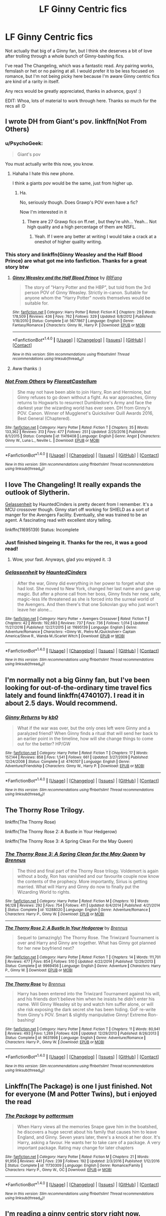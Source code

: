 #+TITLE: LF Ginny Centric fics

* LF Ginny Centric fics
:PROPERTIES:
:Author: kyella14
:Score: 14
:DateUnix: 1520520121.0
:DateShort: 2018-Mar-08
:FlairText: Request
:END:
Not actually that big of a Ginny fan, but I think she deserves a bit of love after trolling through a whole bunch of Ginny-bashing fics.

I've read The Changeling, which was a fantastic read. Any pairing works, femslash or het or no pairing at all. I would prefer it to be less focused on romance, but I'm not being picky here because I'm aware Ginny centric fics are kind of a rarity in itself.

Any recs would be greatly appreciated, thanks in advance, guys! :)

EDIT: Whoa, lots of material to work through here. Thanks so much for the recs all :D


** I wrote DH from Giant's pov. linkffn(Not From Others)
:PROPERTIES:
:Author: FloreatCastellum
:Score: 11
:DateUnix: 1520527575.0
:DateShort: 2018-Mar-08
:END:

*** u/PsychoGeek:
#+begin_quote
  Giant's pov
#+end_quote

You must actually write this now, you know.
:PROPERTIES:
:Author: PsychoGeek
:Score: 20
:DateUnix: 1520529082.0
:DateShort: 2018-Mar-08
:END:

**** Hahaha I hate this new phone.

I think a giants pov would be the same, just from higher up.
:PROPERTIES:
:Author: FloreatCastellum
:Score: 13
:DateUnix: 1520529137.0
:DateShort: 2018-Mar-08
:END:

***** Ha.

No, seriously though. Does Grawp's POV even have a fic?

Now I'm interested in it
:PROPERTIES:
:Score: 4
:DateUnix: 1520541691.0
:DateShort: 2018-Mar-09
:END:

****** There are 27 Grawp fics on ff.net , but they're uhh... Yeah... Not high quality and a high percentage of them are NSFL.
:PROPERTIES:
:Author: ApteryxAustralis
:Score: 5
:DateUnix: 1520559794.0
:DateShort: 2018-Mar-09
:END:

******* Yeah. If I were any better at writing I would take a crack at a oneshot of higher quality writing.
:PROPERTIES:
:Score: 2
:DateUnix: 1520560209.0
:DateShort: 2018-Mar-09
:END:


*** This story and linkffn(Ginny Weasley and the Half Blood Prince) are what got me into fanfiction. Thanks for a great story btw
:PROPERTIES:
:Author: AskMeAboutKtizo
:Score: 3
:DateUnix: 1520581410.0
:DateShort: 2018-Mar-09
:END:

**** [[http://www.fanfiction.net/s/5677867/1/][*/Ginny Weasley and the Half Blood Prince/*]] by [[https://www.fanfiction.net/u/1915468/RRFang][/RRFang/]]

#+begin_quote
  The story of "Harry Potter and the HBP", but told from the 3rd person POV of Ginny Weasley. Strictly in-canon. Suitable for anyone whom the "Harry Potter" novels themselves would be suitable for.
#+end_quote

^{/Site/: [[http://www.fanfiction.net/][fanfiction.net]] *|* /Category/: Harry Potter *|* /Rated/: Fiction K *|* /Chapters/: 29 *|* /Words/: 178,509 *|* /Reviews/: 436 *|* /Favs/: 762 *|* /Follows/: 329 *|* /Updated/: 6/8/2012 *|* /Published/: 1/18/2010 *|* /Status/: Complete *|* /id/: 5677867 *|* /Language/: English *|* /Genre/: Fantasy/Romance *|* /Characters/: Ginny W., Harry P. *|* /Download/: [[http://www.ff2ebook.com/old/ffn-bot/index.php?id=5677867&source=ff&filetype=epub][EPUB]] or [[http://www.ff2ebook.com/old/ffn-bot/index.php?id=5677867&source=ff&filetype=mobi][MOBI]]}

--------------

*FanfictionBot*^{1.4.0} *|* [[[https://github.com/tusing/reddit-ffn-bot/wiki/Usage][Usage]]] | [[[https://github.com/tusing/reddit-ffn-bot/wiki/Changelog][Changelog]]] | [[[https://github.com/tusing/reddit-ffn-bot/issues/][Issues]]] | [[[https://github.com/tusing/reddit-ffn-bot/][GitHub]]] | [[[https://www.reddit.com/message/compose?to=tusing][Contact]]]

^{/New in this version: Slim recommendations using/ ffnbot!slim! /Thread recommendations using/ linksub(thread_id)!}
:PROPERTIES:
:Author: FanfictionBot
:Score: 1
:DateUnix: 1520581443.0
:DateShort: 2018-Mar-09
:END:


**** Aww thanks :)
:PROPERTIES:
:Author: FloreatCastellum
:Score: 1
:DateUnix: 1520590524.0
:DateShort: 2018-Mar-09
:END:


*** [[http://www.fanfiction.net/s/11419408/1/][*/Not From Others/*]] by [[https://www.fanfiction.net/u/6993240/FloreatCastellum][/FloreatCastellum/]]

#+begin_quote
  She may not have been able to join Harry, Ron and Hermione, but Ginny refuses to go down without a fight. As war approaches, Ginny returns to Hogwarts to resurrect Dumbledore's Army and face the darkest year the wizarding world has ever seen. DH from Ginny's POV. Canon. Winner of Mugglenet's Quicksilver Quill Awards 2016, Best General (Chaptered).
#+end_quote

^{/Site/: [[http://www.fanfiction.net/][fanfiction.net]] *|* /Category/: Harry Potter *|* /Rated/: Fiction T *|* /Chapters/: 35 *|* /Words/: 133,362 *|* /Reviews/: 313 *|* /Favs/: 477 *|* /Follows/: 251 *|* /Updated/: 2/25/2016 *|* /Published/: 8/1/2015 *|* /Status/: Complete *|* /id/: 11419408 *|* /Language/: English *|* /Genre/: Angst *|* /Characters/: Ginny W., Luna L., Neville L. *|* /Download/: [[http://www.ff2ebook.com/old/ffn-bot/index.php?id=11419408&source=ff&filetype=epub][EPUB]] or [[http://www.ff2ebook.com/old/ffn-bot/index.php?id=11419408&source=ff&filetype=mobi][MOBI]]}

--------------

*FanfictionBot*^{1.4.0} *|* [[[https://github.com/tusing/reddit-ffn-bot/wiki/Usage][Usage]]] | [[[https://github.com/tusing/reddit-ffn-bot/wiki/Changelog][Changelog]]] | [[[https://github.com/tusing/reddit-ffn-bot/issues/][Issues]]] | [[[https://github.com/tusing/reddit-ffn-bot/][GitHub]]] | [[[https://www.reddit.com/message/compose?to=tusing][Contact]]]

^{/New in this version: Slim recommendations using/ ffnbot!slim! /Thread recommendations using/ linksub(thread_id)!}
:PROPERTIES:
:Author: FanfictionBot
:Score: 1
:DateUnix: 1520527586.0
:DateShort: 2018-Mar-08
:END:


** I love The Changeling! It really expands the outlook of Slytherin.

[[https://www.fanfiction.net/s/11695139/1/Gelassenheit][Gelassenheit]] by HauntedCinders is pretty decent from I remember. It's a MCU crossover though. Ginny start off working for SHIELD as a sort of manger for the Avengers Facility. Eventually, she was trained to be an agent. A fascinating read with excellent story telling.

linkffn(11695139) Status: Incomplete
:PROPERTIES:
:Author: FairyRave
:Score: 8
:DateUnix: 1520520839.0
:DateShort: 2018-Mar-08
:END:

*** Just finished bingeing it. Thanks for the rec, it was a good read!
:PROPERTIES:
:Author: kyella14
:Score: 2
:DateUnix: 1520579082.0
:DateShort: 2018-Mar-09
:END:

**** Wow, your fast. Anyways, glad you enjoyed it. :3
:PROPERTIES:
:Author: FairyRave
:Score: 2
:DateUnix: 1520585165.0
:DateShort: 2018-Mar-09
:END:


*** [[http://www.fanfiction.net/s/11695139/1/][*/Gelassenheit/*]] by [[https://www.fanfiction.net/u/7246934/HauntedCinders][/HauntedCinders/]]

#+begin_quote
  After the war, Ginny did everything in her power to forget what she had lost. She moved to New York, changed her last name and gave up magic. But after a phone call from her boss, Ginny finds her new, safe, magic-less life threatened as she is forced into the surreal world of the Avengers. And then there's that one Sokovian guy who just won't leave her alone...
#+end_quote

^{/Site/: [[http://www.fanfiction.net/][fanfiction.net]] *|* /Category/: Harry Potter + Avengers Crossover *|* /Rated/: Fiction T *|* /Chapters/: 42 *|* /Words/: 192,683 *|* /Reviews/: 737 *|* /Favs/: 736 *|* /Follows/: 1,014 *|* /Updated/: 11/27/2016 *|* /Published/: 12/27/2015 *|* /id/: 11695139 *|* /Language/: English *|* /Genre/: Adventure/Romance *|* /Characters/: <Ginny W., Pietro M./Quicksilver> Captain America/Steve R., Wanda M./Scarlet Witch *|* /Download/: [[http://www.ff2ebook.com/old/ffn-bot/index.php?id=11695139&source=ff&filetype=epub][EPUB]] or [[http://www.ff2ebook.com/old/ffn-bot/index.php?id=11695139&source=ff&filetype=mobi][MOBI]]}

--------------

*FanfictionBot*^{1.4.0} *|* [[[https://github.com/tusing/reddit-ffn-bot/wiki/Usage][Usage]]] | [[[https://github.com/tusing/reddit-ffn-bot/wiki/Changelog][Changelog]]] | [[[https://github.com/tusing/reddit-ffn-bot/issues/][Issues]]] | [[[https://github.com/tusing/reddit-ffn-bot/][GitHub]]] | [[[https://www.reddit.com/message/compose?to=tusing][Contact]]]

^{/New in this version: Slim recommendations using/ ffnbot!slim! /Thread recommendations using/ linksub(thread_id)!}
:PROPERTIES:
:Author: FanfictionBot
:Score: 1
:DateUnix: 1520520856.0
:DateShort: 2018-Mar-08
:END:


** I'm normally not a big Ginny fan, but I've been looking for out-of-the-ordinary time travel fics lately and found linkffn(4740107). I read it in about 2.5 days. Would recommend.
:PROPERTIES:
:Score: 7
:DateUnix: 1520528023.0
:DateShort: 2018-Mar-08
:END:

*** [[http://www.fanfiction.net/s/4740107/1/][*/Ginny Returns/*]] by [[https://www.fanfiction.net/u/1251524/kb0][/kb0/]]

#+begin_quote
  What if the war was over, but the only ones left were Ginny and a paralyzed friend? When Ginny finds a ritual that will send her back to an earlier point in the timeline, how will she change things to come out for the better? HP/GW
#+end_quote

^{/Site/: [[http://www.fanfiction.net/][fanfiction.net]] *|* /Category/: Harry Potter *|* /Rated/: Fiction T *|* /Chapters/: 17 *|* /Words/: 157,144 *|* /Reviews/: 858 *|* /Favs/: 1,541 *|* /Follows/: 661 *|* /Updated/: 3/27/2009 *|* /Published/: 12/24/2008 *|* /Status/: Complete *|* /id/: 4740107 *|* /Language/: English *|* /Genre/: Adventure/Friendship *|* /Characters/: Ginny W., Harry P. *|* /Download/: [[http://www.ff2ebook.com/old/ffn-bot/index.php?id=4740107&source=ff&filetype=epub][EPUB]] or [[http://www.ff2ebook.com/old/ffn-bot/index.php?id=4740107&source=ff&filetype=mobi][MOBI]]}

--------------

*FanfictionBot*^{1.4.0} *|* [[[https://github.com/tusing/reddit-ffn-bot/wiki/Usage][Usage]]] | [[[https://github.com/tusing/reddit-ffn-bot/wiki/Changelog][Changelog]]] | [[[https://github.com/tusing/reddit-ffn-bot/issues/][Issues]]] | [[[https://github.com/tusing/reddit-ffn-bot/][GitHub]]] | [[[https://www.reddit.com/message/compose?to=tusing][Contact]]]

^{/New in this version: Slim recommendations using/ ffnbot!slim! /Thread recommendations using/ linksub(thread_id)!}
:PROPERTIES:
:Author: FanfictionBot
:Score: 2
:DateUnix: 1520528033.0
:DateShort: 2018-Mar-08
:END:


** The Thorny Rose Trilogy.

linkffn(The Thorny Rose)

linkffn(The Thorny Rose 2: A Bustle in Your Hedgerow)

linkffn(The Thorny Rose 3: A Spring Clean For the May Queen)
:PROPERTIES:
:Author: Jahoan
:Score: 3
:DateUnix: 1520527053.0
:DateShort: 2018-Mar-08
:END:

*** [[http://www.fanfiction.net/s/10288020/1/][*/The Thorny Rose 3: A Spring Clean for the May Queen/*]] by [[https://www.fanfiction.net/u/4577618/Brennus][/Brennus/]]

#+begin_quote
  The third and final part of the Thorny Rose trilogy. Voldemort is again without a body, Ron has vanished and our favourite couple now know the contents of the prophecy. More importantly, Sirius is getting married. What will Harry and Ginny do now to finally put the Wizarding World to rights.
#+end_quote

^{/Site/: [[http://www.fanfiction.net/][fanfiction.net]] *|* /Category/: Harry Potter *|* /Rated/: Fiction M *|* /Chapters/: 10 *|* /Words/: 96,128 *|* /Reviews/: 292 *|* /Favs/: 754 *|* /Follows/: 411 *|* /Updated/: 6/4/2014 *|* /Published/: 4/21/2014 *|* /Status/: Complete *|* /id/: 10288020 *|* /Language/: English *|* /Genre/: Adventure/Romance *|* /Characters/: Harry P., Ginny W. *|* /Download/: [[http://www.ff2ebook.com/old/ffn-bot/index.php?id=10288020&source=ff&filetype=epub][EPUB]] or [[http://www.ff2ebook.com/old/ffn-bot/index.php?id=10288020&source=ff&filetype=mobi][MOBI]]}

--------------

[[http://www.fanfiction.net/s/9969456/1/][*/The Thorny Rose 2: A Bustle In Your Hedgerow/*]] by [[https://www.fanfiction.net/u/4577618/Brennus][/Brennus/]]

#+begin_quote
  Sequel to (amazingly) The Thorny Rose. The Triwizard Tournament is over and Harry and Ginny are together. What has Ginny got planned for her new boyfriend next?
#+end_quote

^{/Site/: [[http://www.fanfiction.net/][fanfiction.net]] *|* /Category/: Harry Potter *|* /Rated/: Fiction T *|* /Chapters/: 14 *|* /Words/: 111,701 *|* /Reviews/: 477 *|* /Favs/: 854 *|* /Follows/: 510 *|* /Updated/: 4/22/2014 *|* /Published/: 12/29/2013 *|* /Status/: Complete *|* /id/: 9969456 *|* /Language/: English *|* /Genre/: Adventure *|* /Characters/: Harry P., Ginny W. *|* /Download/: [[http://www.ff2ebook.com/old/ffn-bot/index.php?id=9969456&source=ff&filetype=epub][EPUB]] or [[http://www.ff2ebook.com/old/ffn-bot/index.php?id=9969456&source=ff&filetype=mobi][MOBI]]}

--------------

[[http://www.fanfiction.net/s/9631998/1/][*/The Thorny Rose/*]] by [[https://www.fanfiction.net/u/4577618/Brennus][/Brennus/]]

#+begin_quote
  Harry has been entered into the Triwizard Tournament against his will, and his friends don't believe him when he insists he didn't enter his name. Will Ginny Weasley sit by and watch him suffer alone, or will she risk exposing the dark secret she has been hiding. GoF re-write from Ginny's POV. Smart & slightly manipulative Ginny! Extreme Ron-bashing!
#+end_quote

^{/Site/: [[http://www.fanfiction.net/][fanfiction.net]] *|* /Category/: Harry Potter *|* /Rated/: Fiction T *|* /Chapters/: 11 *|* /Words/: 80,941 *|* /Reviews/: 493 *|* /Favs/: 1,269 *|* /Follows/: 626 *|* /Updated/: 12/29/2013 *|* /Published/: 8/26/2013 *|* /Status/: Complete *|* /id/: 9631998 *|* /Language/: English *|* /Genre/: Adventure/Romance *|* /Characters/: Harry P., Ginny W. *|* /Download/: [[http://www.ff2ebook.com/old/ffn-bot/index.php?id=9631998&source=ff&filetype=epub][EPUB]] or [[http://www.ff2ebook.com/old/ffn-bot/index.php?id=9631998&source=ff&filetype=mobi][MOBI]]}

--------------

*FanfictionBot*^{1.4.0} *|* [[[https://github.com/tusing/reddit-ffn-bot/wiki/Usage][Usage]]] | [[[https://github.com/tusing/reddit-ffn-bot/wiki/Changelog][Changelog]]] | [[[https://github.com/tusing/reddit-ffn-bot/issues/][Issues]]] | [[[https://github.com/tusing/reddit-ffn-bot/][GitHub]]] | [[[https://www.reddit.com/message/compose?to=tusing][Contact]]]

^{/New in this version: Slim recommendations using/ ffnbot!slim! /Thread recommendations using/ linksub(thread_id)!}
:PROPERTIES:
:Author: FanfictionBot
:Score: 1
:DateUnix: 1520527091.0
:DateShort: 2018-Mar-08
:END:


** Linkffn(The Package) is one I just finished. Not for everyone (M and Potter Twins), but i enjoyed the read
:PROPERTIES:
:Score: 5
:DateUnix: 1520541782.0
:DateShort: 2018-Mar-09
:END:

*** [[http://www.fanfiction.net/s/11730309/1/][*/The Package/*]] by [[https://www.fanfiction.net/u/1864945/pottermum][/pottermum/]]

#+begin_quote
  When Harry views all the memories Snape gave him in the boatshed, he discovers a huge secret about his family that causes him to leave England, and Ginny. Seven years later, there's a knock at her door. It's Harry, asking a favour. He wants her to take care of a package. A very important package. Rating may change for later chapters
#+end_quote

^{/Site/: [[http://www.fanfiction.net/][fanfiction.net]] *|* /Category/: Harry Potter *|* /Rated/: Fiction M *|* /Chapters/: 21 *|* /Words/: 91,956 *|* /Reviews/: 441 *|* /Favs/: 239 *|* /Follows/: 192 *|* /Updated/: 2/3/2016 *|* /Published/: 1/12/2016 *|* /Status/: Complete *|* /id/: 11730309 *|* /Language/: English *|* /Genre/: Romance/Family *|* /Characters/: Harry P., Ginny W., OC *|* /Download/: [[http://www.ff2ebook.com/old/ffn-bot/index.php?id=11730309&source=ff&filetype=epub][EPUB]] or [[http://www.ff2ebook.com/old/ffn-bot/index.php?id=11730309&source=ff&filetype=mobi][MOBI]]}

--------------

*FanfictionBot*^{1.4.0} *|* [[[https://github.com/tusing/reddit-ffn-bot/wiki/Usage][Usage]]] | [[[https://github.com/tusing/reddit-ffn-bot/wiki/Changelog][Changelog]]] | [[[https://github.com/tusing/reddit-ffn-bot/issues/][Issues]]] | [[[https://github.com/tusing/reddit-ffn-bot/][GitHub]]] | [[[https://www.reddit.com/message/compose?to=tusing][Contact]]]

^{/New in this version: Slim recommendations using/ ffnbot!slim! /Thread recommendations using/ linksub(thread_id)!}
:PROPERTIES:
:Author: FanfictionBot
:Score: 1
:DateUnix: 1520541802.0
:DateShort: 2018-Mar-09
:END:


** I'm reading a ginny centric story right now. Linkffn(4774376) She timetravels back to Tom Riddle's time intent on revenge after things went badly.
:PROPERTIES:
:Author: chloezzz
:Score: 3
:DateUnix: 1520525139.0
:DateShort: 2018-Mar-08
:END:

*** [[http://www.fanfiction.net/s/4774376/1/][*/Fire & Ice/*]] by [[https://www.fanfiction.net/u/1143712/PlonkerOnDaLoose][/PlonkerOnDaLoose/]]

#+begin_quote
  Some say the world will end in fire, Some say in ice. Ginny Weasley burns for revenge and Tom Riddle is frozen in time. When two forces of nature collide, destruction is assured.
#+end_quote

^{/Site/: [[http://www.fanfiction.net/][fanfiction.net]] *|* /Category/: Harry Potter *|* /Rated/: Fiction T *|* /Chapters/: 9 *|* /Words/: 66,204 *|* /Reviews/: 683 *|* /Favs/: 366 *|* /Follows/: 427 *|* /Updated/: 7/16/2015 *|* /Published/: 1/6/2009 *|* /id/: 4774376 *|* /Language/: English *|* /Genre/: Drama/Romance *|* /Characters/: Ginny W., Tom R. Jr. *|* /Download/: [[http://www.ff2ebook.com/old/ffn-bot/index.php?id=4774376&source=ff&filetype=epub][EPUB]] or [[http://www.ff2ebook.com/old/ffn-bot/index.php?id=4774376&source=ff&filetype=mobi][MOBI]]}

--------------

*FanfictionBot*^{1.4.0} *|* [[[https://github.com/tusing/reddit-ffn-bot/wiki/Usage][Usage]]] | [[[https://github.com/tusing/reddit-ffn-bot/wiki/Changelog][Changelog]]] | [[[https://github.com/tusing/reddit-ffn-bot/issues/][Issues]]] | [[[https://github.com/tusing/reddit-ffn-bot/][GitHub]]] | [[[https://www.reddit.com/message/compose?to=tusing][Contact]]]

^{/New in this version: Slim recommendations using/ ffnbot!slim! /Thread recommendations using/ linksub(thread_id)!}
:PROPERTIES:
:Author: FanfictionBot
:Score: 1
:DateUnix: 1520525159.0
:DateShort: 2018-Mar-08
:END:


** Knives - linkao3(982121) - is one of my favorites. Ginny attempts to take revenge on Lucius for the diary incident, but it all goes horribly wrong. There's this twisted dependence on both Lucius and Harry that is fascinating.

Secrets - linkao3(882572) - CoS from Ginny's PoV, from the same author as above. Has an interesting re-imagining of Herbology. Warning for realistic children that aren't particularly likeable.

Ginny Weasley and the War for Hogwarts - linkffn(6514733) - Of the many attempted Hogwarts-during-DH stories, this has most innovative elements. So much that the author decided midway that he couldn't stick to canon and that the story was now AU. Not all the plot elements works - there's a vaguely gary stu-ish OC character, for one - but this is an interesting mix of ideas that is consistently engaging.

Slow Night Falling - linkffn(4773795) - Devastatingly emotional tale. There's a wonderfully tremulous undercurrent of emotion throughout, and it works very well for showcasing the confusing nature of the post war world.

Your losses or your arrears - linkffn(7921612) - Delightful slice of life plus mystery story. Ginny takes up investigative journalism along with Hermione.

The One You Never Knew - linkffn(7930712) - A lot of the story is one long intense action scene, with bonus character development. A coming of age, of sorts. linkffn(7930712)
:PROPERTIES:
:Author: PsychoGeek
:Score: 3
:DateUnix: 1520537745.0
:DateShort: 2018-Mar-08
:END:

*** [[http://archiveofourown.org/works/982121][*/Knives/*]] by [[http://www.archiveofourown.org/users/edenfalling/pseuds/Elizabeth%20Culmer][/Elizabeth Culmer (edenfalling)/]]

#+begin_quote
  Beware, you who fight evil, lest you fall into darkness. Beware, you who invite the abyss into your heart. Ginny. Lucius. Harry. Guard your soul.
#+end_quote

^{/Site/: [[http://www.archiveofourown.org/][Archive of Our Own]] *|* /Fandom/: Harry Potter - J. K. Rowling *|* /Published/: 2005-07-28 *|* /Words/: 11358 *|* /Chapters/: 1/1 *|* /Comments/: 4 *|* /Kudos/: 42 *|* /Bookmarks/: 12 *|* /Hits/: 1235 *|* /ID/: 982121 *|* /Download/: [[http://archiveofourown.org/downloads/El/Elizabeth%20Culmer/982121/Knives.epub?updated_at=1387342154][EPUB]] or [[http://archiveofourown.org/downloads/El/Elizabeth%20Culmer/982121/Knives.mobi?updated_at=1387342154][MOBI]]}

--------------

[[http://www.fanfiction.net/s/4773795/1/][*/Slow Night Falling/*]] by [[https://www.fanfiction.net/u/1677807/eleventy7][/eleventy7/]]

#+begin_quote
  Two years after the Battle and it's still leaving its mark. Ginny finds herself caught up in its spreading ripples. See inside for warnings.
#+end_quote

^{/Site/: [[http://www.fanfiction.net/][fanfiction.net]] *|* /Category/: Harry Potter *|* /Rated/: Fiction T *|* /Chapters/: 13 *|* /Words/: 30,375 *|* /Reviews/: 28 *|* /Favs/: 41 *|* /Follows/: 5 *|* /Published/: 1/6/2009 *|* /Status/: Complete *|* /id/: 4773795 *|* /Language/: English *|* /Genre/: Friendship/Family *|* /Characters/: Ginny W. *|* /Download/: [[http://www.ff2ebook.com/old/ffn-bot/index.php?id=4773795&source=ff&filetype=epub][EPUB]] or [[http://www.ff2ebook.com/old/ffn-bot/index.php?id=4773795&source=ff&filetype=mobi][MOBI]]}

--------------

[[http://www.fanfiction.net/s/7930712/1/][*/The One You Never Knew/*]] by [[https://www.fanfiction.net/u/3644374/SunnyStorms][/SunnyStorms/]]

#+begin_quote
  Who you are, whom you love, and where your loyalties lie - Ginny Weasley had never thought all of that could change as a result of a single night. Her postponed wedding to Harry following a Death Eater prison break was supposed to be a mere set back to the life she'd always dreamed of. But driven by anger and pride, she makes a fateful decision that will upend her entire life.
#+end_quote

^{/Site/: [[http://www.fanfiction.net/][fanfiction.net]] *|* /Category/: Harry Potter *|* /Rated/: Fiction M *|* /Chapters/: 11 *|* /Words/: 48,202 *|* /Reviews/: 127 *|* /Favs/: 56 *|* /Follows/: 104 *|* /Updated/: 6/27/2013 *|* /Published/: 3/16/2012 *|* /id/: 7930712 *|* /Language/: English *|* /Genre/: Suspense/Romance *|* /Characters/: <Draco M., Ginny W.> Harry P. *|* /Download/: [[http://www.ff2ebook.com/old/ffn-bot/index.php?id=7930712&source=ff&filetype=epub][EPUB]] or [[http://www.ff2ebook.com/old/ffn-bot/index.php?id=7930712&source=ff&filetype=mobi][MOBI]]}

--------------

[[http://www.fanfiction.net/s/6514733/1/][*/Ginny Weasley and the War for Hogwarts/*]] by [[https://www.fanfiction.net/u/2631503/ebjameston][/ebjameston/]]

#+begin_quote
  We all know what Harry, Ron, and Hermione were doing during the Deathly Hallows. But what was happening at Hogwarts? The story of Ginny, Neville, Dumbledore's Army, Headmaster Snape, and the battle to survive the darkest year in the school's history.
#+end_quote

^{/Site/: [[http://www.fanfiction.net/][fanfiction.net]] *|* /Category/: Harry Potter *|* /Rated/: Fiction T *|* /Chapters/: 30 *|* /Words/: 104,956 *|* /Reviews/: 127 *|* /Favs/: 82 *|* /Follows/: 75 *|* /Updated/: 8/15/2013 *|* /Published/: 11/28/2010 *|* /id/: 6514733 *|* /Language/: English *|* /Genre/: Drama/Adventure *|* /Characters/: Ginny W. *|* /Download/: [[http://www.ff2ebook.com/old/ffn-bot/index.php?id=6514733&source=ff&filetype=epub][EPUB]] or [[http://www.ff2ebook.com/old/ffn-bot/index.php?id=6514733&source=ff&filetype=mobi][MOBI]]}

--------------

[[http://archiveofourown.org/works/882572][*/Secrets/*]] by [[http://www.archiveofourown.org/users/edenfalling/pseuds/Elizabeth%20Culmer][/Elizabeth Culmer (edenfalling)/]]

#+begin_quote
  CoS according to Ginny. Nobody noticed anything wrong for an entire year -- how did she slip so far from her family and friends? Angst and betrayal, but also mysteries, jokes, an enchanted suit of armor, and a guaranteed happy ending.
#+end_quote

^{/Site/: [[http://www.archiveofourown.org/][Archive of Our Own]] *|* /Fandom/: Harry Potter - J. K. Rowling *|* /Published/: 2002-05-17 *|* /Completed/: 2013-07-27 *|* /Words/: 155290 *|* /Chapters/: 16/16 *|* /Comments/: 30 *|* /Kudos/: 66 *|* /Bookmarks/: 28 *|* /Hits/: 2556 *|* /ID/: 882572 *|* /Download/: [[http://archiveofourown.org/downloads/El/Elizabeth%20Culmer/882572/Secrets.epub?updated_at=1414201672][EPUB]] or [[http://archiveofourown.org/downloads/El/Elizabeth%20Culmer/882572/Secrets.mobi?updated_at=1414201672][MOBI]]}

--------------

[[http://www.fanfiction.net/s/7921612/1/][*/your losses or your arrears/*]] by [[https://www.fanfiction.net/u/1335222/irnan][/irnan/]]

#+begin_quote
  If this were a detective story, Ginny would write it up with the title "The Adventure of the Quidditch Player". Harry says that's a stupidly generic title for a detective story.
#+end_quote

^{/Site/: [[http://www.fanfiction.net/][fanfiction.net]] *|* /Category/: Harry Potter *|* /Rated/: Fiction T *|* /Words/: 10,146 *|* /Reviews/: 7 *|* /Favs/: 38 *|* /Follows/: 2 *|* /Published/: 3/13/2012 *|* /Status/: Complete *|* /id/: 7921612 *|* /Language/: English *|* /Genre/: Humor/Family *|* /Characters/: Ginny W., Hermione G. *|* /Download/: [[http://www.ff2ebook.com/old/ffn-bot/index.php?id=7921612&source=ff&filetype=epub][EPUB]] or [[http://www.ff2ebook.com/old/ffn-bot/index.php?id=7921612&source=ff&filetype=mobi][MOBI]]}

--------------

*FanfictionBot*^{1.4.0} *|* [[[https://github.com/tusing/reddit-ffn-bot/wiki/Usage][Usage]]] | [[[https://github.com/tusing/reddit-ffn-bot/wiki/Changelog][Changelog]]] | [[[https://github.com/tusing/reddit-ffn-bot/issues/][Issues]]] | [[[https://github.com/tusing/reddit-ffn-bot/][GitHub]]] | [[[https://www.reddit.com/message/compose?to=tusing][Contact]]]

^{/New in this version: Slim recommendations using/ ffnbot!slim! /Thread recommendations using/ linksub(thread_id)!}
:PROPERTIES:
:Author: FanfictionBot
:Score: 1
:DateUnix: 1520537766.0
:DateShort: 2018-Mar-08
:END:


** The Changeling? Could you please link to it? I've never read it
:PROPERTIES:
:Author: AvraKedavra
:Score: 3
:DateUnix: 1520548387.0
:DateShort: 2018-Mar-09
:END:

*** linkffn(The Changeling by Annerb)
:PROPERTIES:
:Author: kyella14
:Score: 3
:DateUnix: 1520548918.0
:DateShort: 2018-Mar-09
:END:

**** [[http://www.fanfiction.net/s/6919395/1/][*/The Changeling/*]] by [[https://www.fanfiction.net/u/763509/Annerb][/Annerb/]]

#+begin_quote
  Ginny is sorted into Slytherin. It takes her seven years to figure out why.
#+end_quote

^{/Site/: [[http://www.fanfiction.net/][fanfiction.net]] *|* /Category/: Harry Potter *|* /Rated/: Fiction T *|* /Chapters/: 11 *|* /Words/: 189,186 *|* /Reviews/: 453 *|* /Favs/: 1,552 *|* /Follows/: 1,075 *|* /Updated/: 4/19/2017 *|* /Published/: 4/19/2011 *|* /Status/: Complete *|* /id/: 6919395 *|* /Language/: English *|* /Genre/: Drama/Angst *|* /Characters/: Ginny W. *|* /Download/: [[http://www.ff2ebook.com/old/ffn-bot/index.php?id=6919395&source=ff&filetype=epub][EPUB]] or [[http://www.ff2ebook.com/old/ffn-bot/index.php?id=6919395&source=ff&filetype=mobi][MOBI]]}

--------------

*FanfictionBot*^{1.4.0} *|* [[[https://github.com/tusing/reddit-ffn-bot/wiki/Usage][Usage]]] | [[[https://github.com/tusing/reddit-ffn-bot/wiki/Changelog][Changelog]]] | [[[https://github.com/tusing/reddit-ffn-bot/issues/][Issues]]] | [[[https://github.com/tusing/reddit-ffn-bot/][GitHub]]] | [[[https://www.reddit.com/message/compose?to=tusing][Contact]]]

^{/New in this version: Slim recommendations using/ ffnbot!slim! /Thread recommendations using/ linksub(thread_id)!}
:PROPERTIES:
:Author: FanfictionBot
:Score: 2
:DateUnix: 1520548937.0
:DateShort: 2018-Mar-09
:END:


**** Thanks! This looks fun.

So The fic I'm sending in return is a short Ginny / Tom Riddle, but it's probably one of my favorite fanfics ever. It's a non-magic AU, which I didn't think I'd like, but the characterization of Ginny dealing with being the middle child is great, and I loved watching this stilted relationship. The fic is "Taste of Sulfur" by Arcacia. I hope you read and enjoy!

Linkao3(Taste of Sulfur by Arcacia)
:PROPERTIES:
:Author: AvraKedavra
:Score: 1
:DateUnix: 1520551574.0
:DateShort: 2018-Mar-09
:END:

***** [[http://www.fanfiction.net/s/10865636/1/][*/Tales of a Dreambender/*]] by [[https://www.fanfiction.net/u/5336023/LadyPhenyx][/LadyPhenyx/]]

#+begin_quote
  A collection of one shot short fictions for the Transcendence AU, ranging from serious to silly to excerpts from Trashy Romance Novels (aka fanfic of fanfic). Each chapter/one shot will have a summary at the beginning of the chapter along with appropriate warnings.
#+end_quote

^{/Site/: [[http://www.fanfiction.net/][fanfiction.net]] *|* /Category/: Gravity Falls *|* /Rated/: Fiction K+ *|* /Chapters/: 129 *|* /Words/: 241,516 *|* /Reviews/: 496 *|* /Favs/: 229 *|* /Follows/: 217 *|* /Updated/: 11/29/2017 *|* /Published/: 12/2/2014 *|* /id/: 10865636 *|* /Language/: English *|* /Characters/: Dipper P., Mabel P. *|* /Download/: [[http://www.ff2ebook.com/old/ffn-bot/index.php?id=10865636&source=ff&filetype=epub][EPUB]] or [[http://www.ff2ebook.com/old/ffn-bot/index.php?id=10865636&source=ff&filetype=mobi][MOBI]]}

--------------

*FanfictionBot*^{1.4.0} *|* [[[https://github.com/tusing/reddit-ffn-bot/wiki/Usage][Usage]]] | [[[https://github.com/tusing/reddit-ffn-bot/wiki/Changelog][Changelog]]] | [[[https://github.com/tusing/reddit-ffn-bot/issues/][Issues]]] | [[[https://github.com/tusing/reddit-ffn-bot/][GitHub]]] | [[[https://www.reddit.com/message/compose?to=tusing][Contact]]]

^{/New in this version: Slim recommendations using/ ffnbot!slim! /Thread recommendations using/ linksub(thread_id)!}
:PROPERTIES:
:Author: FanfictionBot
:Score: 1
:DateUnix: 1520551587.0
:DateShort: 2018-Mar-09
:END:


** linkffn(9934796)
:PROPERTIES:
:Author: openthekey
:Score: 2
:DateUnix: 1520550926.0
:DateShort: 2018-Mar-09
:END:

*** [[http://www.fanfiction.net/s/9934796/1/][*/Unbreakable/*]] by [[https://www.fanfiction.net/u/2756519/TheNextFolchart][/TheNextFolchart/]]

#+begin_quote
  "Can I start you off with something to drink, then?" "Erm, I'd like one order of . . . the Phoenix Firewhiskey?" The ginger's head snapped up. "You want an order of the Phoenix?" /First in the trilogy.
#+end_quote

^{/Site/: [[http://www.fanfiction.net/][fanfiction.net]] *|* /Category/: Harry Potter *|* /Rated/: Fiction T *|* /Chapters/: 20 *|* /Words/: 35,076 *|* /Reviews/: 57 *|* /Favs/: 59 *|* /Follows/: 39 *|* /Updated/: 2/13/2014 *|* /Published/: 12/17/2013 *|* /Status/: Complete *|* /id/: 9934796 *|* /Language/: English *|* /Genre/: Romance/Hurt/Comfort *|* /Characters/: Ginny W., Tom R. Jr., Harry P. *|* /Download/: [[http://www.ff2ebook.com/old/ffn-bot/index.php?id=9934796&source=ff&filetype=epub][EPUB]] or [[http://www.ff2ebook.com/old/ffn-bot/index.php?id=9934796&source=ff&filetype=mobi][MOBI]]}

--------------

*FanfictionBot*^{1.4.0} *|* [[[https://github.com/tusing/reddit-ffn-bot/wiki/Usage][Usage]]] | [[[https://github.com/tusing/reddit-ffn-bot/wiki/Changelog][Changelog]]] | [[[https://github.com/tusing/reddit-ffn-bot/issues/][Issues]]] | [[[https://github.com/tusing/reddit-ffn-bot/][GitHub]]] | [[[https://www.reddit.com/message/compose?to=tusing][Contact]]]

^{/New in this version: Slim recommendations using/ ffnbot!slim! /Thread recommendations using/ linksub(thread_id)!}
:PROPERTIES:
:Author: FanfictionBot
:Score: 1
:DateUnix: 1520550963.0
:DateShort: 2018-Mar-09
:END:


** Okay, so I can't use the bot. Here's the fic I wanted to send.

[[http://archiveofourown.org/works/6342619]]
:PROPERTIES:
:Author: AvraKedavra
:Score: 2
:DateUnix: 1520551860.0
:DateShort: 2018-Mar-09
:END:
